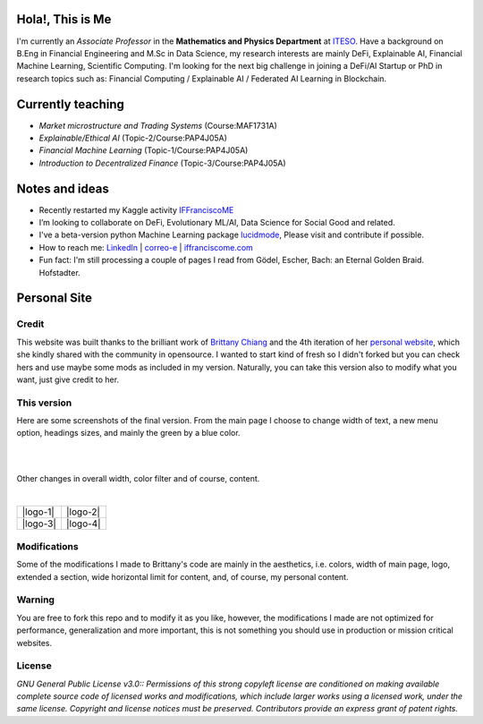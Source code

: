 
-----------------
Hola!, This is Me
-----------------

I'm currently an *Associate Professor* in the **Mathematics and Physics Department** at `ITESO <http://www.iteso.mx/>`_. Have a background on B.Eng in Financial Engineering and M.Sc in Data Science, my research interests are mainly DeFi, Explainable AI, Financial Machine Learning, Scientific Computing. I'm looking for the next big challenge in joining a DeFi/AI Startup or PhD in research topics such as: Financial Computing / Explainable AI / Federated AI Learning in Blockchain.

------------------
Currently teaching
------------------

- *Market microstructure and Trading Systems* (Course:MAF1731A)
- *Explainable/Ethical AI* (Topic-2/Course:PAP4J05A)
- *Financial Machine Learning* (Topic-1/Course:PAP4J05A)
- *Introduction to Decentralized Finance* (Topic-3/Course:PAP4J05A)

---------------
Notes and ideas
---------------

- Recently restarted my Kaggle activity `IFFranciscoME <https://www.kaggle.com/iffranciscome>`_
- I’m looking to collaborate on DeFi, Evolutionary ML/AI, Data Science for Social Good and related.
- I've a beta-version python Machine Learning package `lucidmode <https://github.com/lucidmode/lucidmode/>`_, Please visit and contribute if possible.
- How to reach me: `LinkedIn <https://www.linkedin.com/in/iffranciscome/>`_ | `correo-e <mailto:franciscome@iteso.mx>`_ | `iffranciscome.com <https://www.iffranciscome.com>`_ 
- Fun fact: I'm still processing a couple of pages I read from Gödel, Escher, Bach: an Eternal Golden Braid. Hofstadter.

-------------
Personal Site
-------------

Credit
------

This website was built thanks to the brilliant work of `Brittany Chiang <https://github.com/bchiang7>`_ and the 4th iteration of her `personal website <https://github.com/bchiang7/v4>`_, which she kindly shared with the community in opensource. I wanted to start kind of fresh so I didn't forked but you can check hers and use maybe some mods as included in my version. Naturally, you can take this version also to modify what you want, just give credit to her. 

This version
------------

Here are some screenshots of the final version. From the main page I choose to change width of text,
a new menu option, headings sizes, and mainly the green by a blue color.

|

.. image:: /static/screenshots/website.png
   :align: center

|

Other changes in overall width, color filter and of course, content.

|

.. |logo-1| image:: /static/screenshots/website_1.png
   :scale: 50%
   :align: center

.. |logo-2| image:: /static/screenshots/website_2.png
      :scale: 50%
      :align: center

.. |logo-3| image:: /static/screenshots/website_3.png
      :scale: 50%
      :align: center

.. |logo-4| image:: /static/screenshots/website_4.png
      :scale: 50%
      :align: center

+----------+----------+
| |logo-1| | |logo-2| |
+----------+----------+
| |logo-3| | |logo-4| |
+----------+----------+


Modifications
-------------

Some of the modifications I made to Brittany's code are mainly in the aesthetics, i.e. colors, width of main page, logo, extended a section, wide horizontal limit for content, and, of course, my personal content. 

Warning
-------

You are free to fork this repo and to modify it as you like, however, the modifications I made are not optimized for performance, generalization and more important, this is not something you should use in production or mission critical websites.

License
-------

*GNU General Public License v3.0:: Permissions of this strong copyleft license are conditioned on making available 
complete source code of licensed works and modifications, which include larger 
works using a licensed work, under the same license. Copyright and license notices 
must be preserved. Contributors provide an express grant of patent rights.*
